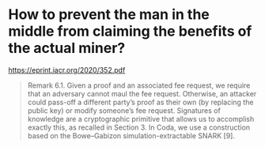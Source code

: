 * How to prevent the man in the middle from claiming the benefits of the actual miner?
[[https://eprint.iacr.org/2020/352.pdf]]
#+BEGIN_QUOTE
Remark 6.1. Given a proof and an associated fee request, we require that an adversary cannot maul the fee request. Otherwise, an attacker could pass-off a different party’s proof as their own (by replacing the public key) or modify someone’s fee request.
Signatures of knowledge are a cryptographic primitive that allows us to accomplish exactly this, as recalled in Section 3. In Coda, we use a construction based on the Bowe–Gabizon simulation-extractable SNARK [9].
#+END_QUOTE